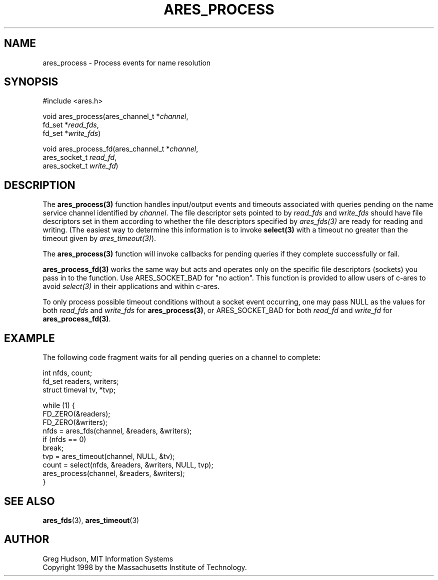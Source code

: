 .\"
.\" Copyright 1998 by the Massachusetts Institute of Technology.
.\" SPDX-License-Identifier: MIT
.\"
.TH ARES_PROCESS 3 "25 July 1998"
.SH NAME
ares_process \- Process events for name resolution
.SH SYNOPSIS
.nf
#include <ares.h>

void ares_process(ares_channel_t *\fIchannel\fP,
                  fd_set *\fIread_fds\fP,
                  fd_set *\fIwrite_fds\fP)

void ares_process_fd(ares_channel_t *\fIchannel\fP,
                     ares_socket_t \fIread_fd\fP,
                     ares_socket_t \fIwrite_fd\fP)
.fi
.SH DESCRIPTION
The \fBares_process(3)\fP function handles input/output events and timeouts
associated with queries pending on the name service channel identified by
.IR channel .
The file descriptor sets pointed to by \fIread_fds\fP and \fIwrite_fds\fP
should have file descriptors set in them according to whether the file
descriptors specified by \fIares_fds(3)\fP are ready for reading and writing.
(The easiest way to determine this information is to invoke \fBselect(3)\fP
with a timeout no greater than the timeout given by \fIares_timeout(3)\fP).

The \fBares_process(3)\fP function will invoke callbacks for pending queries
if they complete successfully or fail.

\fBares_process_fd(3)\fP works the same way but acts and operates only on the
specific file descriptors (sockets) you pass in to the function. Use
ARES_SOCKET_BAD for "no action". This function is provided to allow users of
c-ares to avoid \fIselect(3)\fP in their applications and within c-ares.

To only process possible timeout conditions without a socket event occurring,
one may pass NULL as the values for both \fIread_fds\fP and \fIwrite_fds\fP for
\fBares_process(3)\fP, or ARES_SOCKET_BAD for both \fIread_fd\fP and
\fIwrite_fd\fP for \fBares_process_fd(3)\fP.
.SH EXAMPLE
The following code fragment waits for all pending queries on a channel
to complete:

.nf
int nfds, count;
fd_set readers, writers;
struct timeval tv, *tvp;

while (1) {
  FD_ZERO(&readers);
  FD_ZERO(&writers);
  nfds = ares_fds(channel, &readers, &writers);
  if (nfds == 0)
    break;
  tvp = ares_timeout(channel, NULL, &tv);
  count = select(nfds, &readers, &writers, NULL, tvp);
  ares_process(channel, &readers, &writers);
}
.fi
.SH SEE ALSO
.BR ares_fds (3),
.BR ares_timeout (3)
.SH AUTHOR
Greg Hudson, MIT Information Systems
.br
Copyright 1998 by the Massachusetts Institute of Technology.

